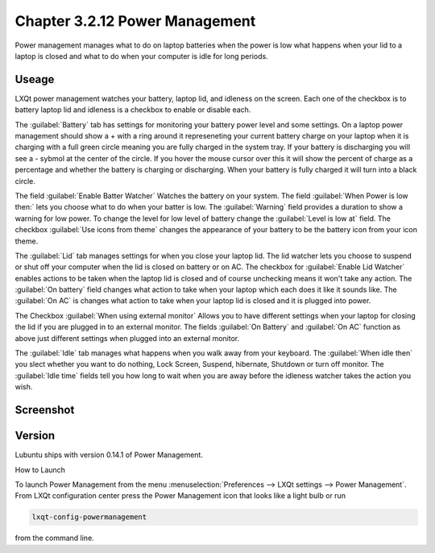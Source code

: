 Chapter 3.2.12 Power Management
===============================

Power management manages what to do on laptop batteries when the power is low what happens when your lid to a laptop is closed and what to do when your computer is idle for long periods.

Useage
------
LXQt power management watches your battery, laptop lid, and idleness on the screen. Each one of the checkbox is to battery laptop lid and idleness is a checkbox to enable or disable each.


The :guilabel:`Battery` tab has settings for monitoring your battery power level and some settings. On a laptop power management should show a + with a ring around it represeneting your current battery charge on your laptop when it is charging with a full green circle meaning you are fully charged in the system tray. If your battery is discharging you will see a - sybmol at the center of the circle. If you hover the mouse cursor over this it will show the percent of charge as a percentage and whether the battery is charging or discharging. When your battery is fully charged it will turn into a black circle. 

The field :guilabel:`Enable Batter Watcher` Watches the battery on your system. The field :guilabel:`When Power is low then:` lets you choose what to do when your batter is low. The :guilabel:`Warning` field provides a duration to show a warning for low power. To change the level for low level of battery change the :guilabel:`Level is low at` field. The checkbox :guilabel:`Use icons from theme` changes the appearance of your battery to be the battery icon from your icon theme.                                                            

The :guilabel:`Lid` tab manages settings for when you close your laptop lid. The lid watcher lets you choose to suspend or shut off your computer when the lid is closed on battery or on AC. The checkbox for :guilabel:`Enable Lid Watcher` enables actions to be taken when the laptop lid is closed and of course unchecking means it won't take any action. The :guilabel:`On battery` field changes what action to take when your laptop which each does it like it sounds like. The :guilabel:`On AC` is changes what action to take when your laptop lid is closed and it is plugged into power.  

The Checkbox :guilabel:`When using external monitor` Allows you to have different settings when your laptop for closing the lid if you are plugged in to an external monitor. The fields :guilabel:`On Battery` and :guilabel:`On AC` function as above just different settings when plugged into an external monitor. 

The :guilabel:`Idle` tab manages what happens when you walk away from your keyboard. The :guilabel:`When idle then` you slect whether you want to do nothing, Lock Screen, Suspend, hibernate, Shutdown or turn off monitor. The :guilabel:`Idle time` fields tell you how long to wait when you are away before the idleness watcher takes the action you wish.

Screenshot
----------
.. image:: power_management.png

Version
-------
Lubuntu ships with version 0.14.1 of Power Management.  

How to Launch

To launch Power Management from the menu :menuselection:`Preferences --> LXQt settings --> Power Management`. From LXQt configuration center press the Power Management icon that looks like a light bulb or run

.. code:: 

    lxqt-config-powermanagement 

from the command line. 
